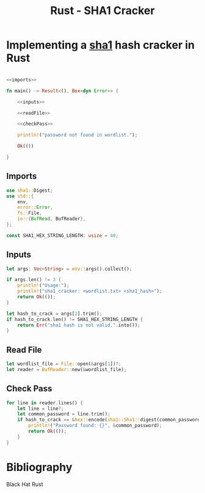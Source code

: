 :PROPERTIES:
:ID:       9ecc66d6-d120-4ab0-9fcd-c2550b052d8f
:END:
#+title: Rust - SHA1 Cracker
#+hugo_base_dir:../
#+filetags: :pentest:crack:password:rust:cryptography

* Implementing a [[id:b74d623f-efe7-4b7e-814e-7a7f2c179f13][sha1]] hash cracker in Rust

#+begin_src rust :noweb yes :tangle /home/kdb/Documents/github/pentesting_scripts/password_crack/sha1_cracker/src/main.rs

<<imports>>

fn main() -> Result<(), Box<dyn Error>> {

    <<inputs>>

    <<readFile>>

    <<checkPass>>

    println!("password not found in wordlist.");

    Ok(())

}

#+end_src

** Imports

#+NAME: imports
#+begin_src rust
use sha1::Digest;
use std::{
    env,
    error::Error,
    fs::File,
    io::{BufRead, BufReader},
};

const SHA1_HEX_STRING_LENGTH: usize = 40;
#+end_src

** Inputs

#+NAME: inputs
#+begin_src rust
let args: Vec<String> = env::args().collect();

if args.len() != 3 {
    println!("Usage:");
    println!("sha1_cracker: <wordlist.txt> <sha1_hash>");
    return Ok(());
}

let hash_to_crack = args[2].trim();
if hash_to_crack.len() != SHA1_HEX_STRING_LENGTH {
    return Err("sha1 hash is not valid.".into());
}
#+end_src


** Read File

#+NAME: readFile
#+begin_src rust
let wordlist_file = File::open(&args[1])?;
let reader = BufReader::new(&wordlist_file);
#+end_src


** Check Pass

#+NAME: checkPass
#+begin_src rust
for line in reader.lines() {
    let line = line?;
    let common_password = line.trim();
    if hash_to_crack == &hex::encode(sha1::Sha1::digest(common_password.as_bytes())) {
        println!("Password found: {}", &common_password);
        return Ok(());
    }
}
#+end_src


* Bibliography
Black Hat Rust
